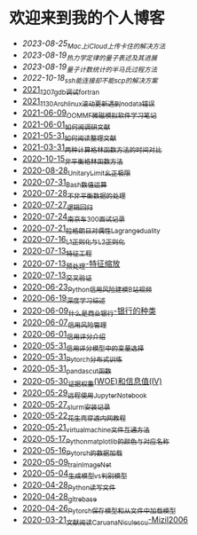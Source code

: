 * 欢迎来到我的个人博客

- [[2023-08-25_Mac上iCloud上传卡住的解决方法.org][2023-08-25_Mac上iCloud上传卡住的解决方法]]
- [[2023-08-19_热力学定律的量子表述及其进展.org][2023-08-19_热力学定律的量子表述及其进展]]
- [[2023-08-19_量子计数统计的半马氏过程方法.org][2023-08-19_量子计数统计的半马氏过程方法]]
- [[2022-10-18_ssh能连接却不能scp的解决方案.org][2022-10-18_ssh能连接却不能scp的解决方案]]
- [[file:blog_text/2021_12_07_gdb调试fortran.org][2021_12_07_gdb调试fortran]]
- [[file:blog_text/2021_11_30_Archlinux滚动更新遇到no_data错误.org][2021_11_30_Archlinux滚动更新遇到no_data错误]]
- [[file:blog_text/2021-06-09_OOMMF-notes.org][2021-06-09_OOMMF微磁模拟软件学习笔记]]
- [[file:blog_text/2021-06-01_如何阅调研文献.org][2021-06-01_如何阅调研文献]]
- [[file:blog_text/2021-05-31_如何阅读整理文献.org][2021-05-31_如何阅读整理文献]]
- [[file:blog_text/2021-03-31_两种计算格林函数方法的时间对比.org][2021-03-31_两种计算格林函数方法的时间对比]]
- [[file:blog_text/2020-10-15_非平衡格林函数方法.org][2020-10-15_非平衡格林函数方法]]
- [[file:blog_text/2020-08-28_UnitaryLimit_幺正极限.org][2020-08-28_UnitaryLimit_幺正极限]]
- [[file:blog_text/2020-07-31_Bash数值运算.org][2020-07-31_Bash数值运算]]
- [[file:blog_text/2020-07-28_不非平衡数据的处理.org][2020-07-28_不非平衡数据的处理]]
- [[file:blog_text/2020-07-27_逻辑回归.org][2020-07-27_逻辑回归]]
- [[file:blog_text/2020-07-24_南京车300面试记录.org][2020-07-24_南京车300面试记录]]
- [[file:blog_text/2020-07-21_拉格朗日对偶性Lagrange_duality.org][2020-07-21_拉格朗日对偶性Lagrange_duality]]
- [[file:blog_text/2020-07-16_L1正则化与L2正则化.org][2020-07-16_L1正则化与L2正则化]]
- [[file:blog_text/2020-07-13_特征工程.org][2020-07-13_特征工程]]
- [[file:blog_text/2020-07-13_预处理-特征缩放.org][2020-07-13_预处理-特征缩放]]
- [[file:blog_text/2020-07-13_交叉验证.org][2020-07-13_交叉验证]]
- [[file:blog_text/2020-06-23_Python信用风险建模_B站视频.org][2020-06-23_Python信用风险建模_B站视频]]
- [[file:blog_text/2020-06-19_深度学习综述.org][2020-06-19_深度学习综述]]
- [[file:blog_text/2020-06-09_什么是商业银行-银行的种类.org][2020-06-09_什么是商业银行-银行的种类]]
- [[file:blog_text/2020-06-07_信用风险管理.org][2020-06-07_信用风险管理]]
- [[file:blog_text/2020-06-01_信用评分介绍.org][2020-06-01_信用评分介绍]]
- [[file:blog_text/2020-05-31_信用评分模型中的变量选择.org][2020-05-31_信用评分模型中的变量选择]]
- [[file:blog_text/2020-05-31_Pytorch分布式训练.org][2020-05-31_Pytorch分布式训练]]
- [[file:blog_text/2020-05-31_pandas_cut函数.org][2020-05-31_pandas_cut函数]]
- [[file:blog_text/2020-05-30_证据权重(WOE)和信息值(IV).org][2020-05-30_证据权重(WOE)和信息值(IV)]]
- [[file:blog_text/2020-05-29_远程使用Jupyter_Notebook.org][2020-05-29_远程使用Jupyter_Notebook]]
- [[file:blog_text/2020-05-27_slurm安装记录.org][2020-05-27_slurm安装记录]]
- [[file:blog_text/2020-05-22_花生壳穿透内网教程.org][2020-05-22_花生壳穿透内网教程]]
- [[file:blog_text/2020-05-21_virtual_machine文件互通方法.org][2020-05-21_virtual_machine文件互通方法]]
- [[file:blog_text/2020-05-17_Python_matplotlib的颜色与对应名称.org][2020-05-17_Python_matplotlib的颜色与对应名称]]
- [[file:blog_text/2020-05-16_Pytorch的数据加载.org][2020-05-16_Pytorch的数据加载]]
- [[file:blog_text/2020-05-09_train_ImageNet.py][2020-05-09_train_ImageNet]]
- [[file:blog_text/2020-05-04_生成模型vs判别模型.org][2020-05-04_生成模型vs判别模型]]
- [[file:blog_text/2020-04-28_Python读写文件.org][2020-04-28_Python读写文件]]
- [[file:blog_text/2020-04-28_git_rebase.org][2020-04-28_git_rebase]]
- [[file:blog_text/2020-04-26_Pytorch_保存模型和从文件中加载模型.org][2020-04-26_Pytorch_保存模型和从文件中加载模型]]
- [[file:blog_text/2020-03-21_文献阅读_Caruana_Niculescu-Mizil2006.org][2020-03-21_文献阅读_Caruana_Niculescu-Mizil2006]]
